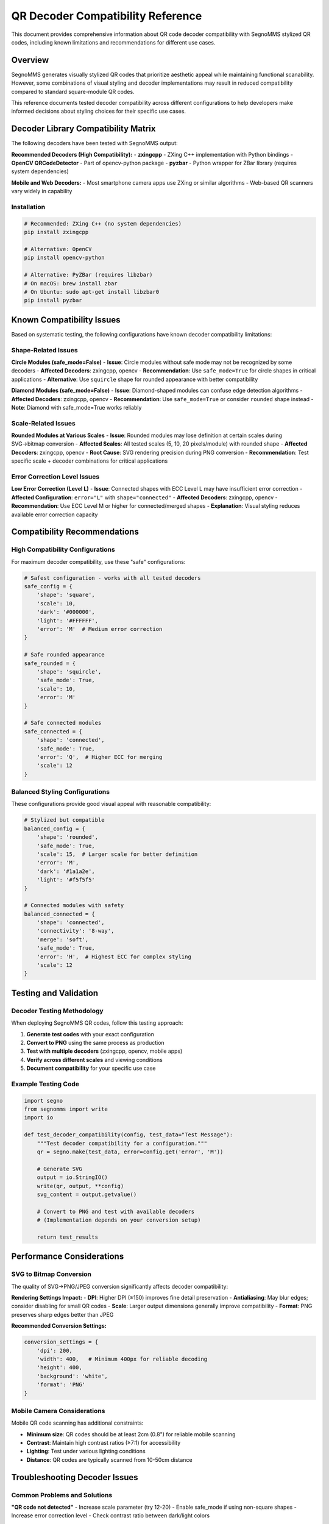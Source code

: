 QR Decoder Compatibility Reference
====================================

This document provides comprehensive information about QR code decoder compatibility
with SegnoMMS stylized QR codes, including known limitations and recommendations
for different use cases.

Overview
--------

SegnoMMS generates visually stylized QR codes that prioritize aesthetic appeal while
maintaining functional scanability. However, some combinations of visual styling and
decoder implementations may result in reduced compatibility compared to standard
square-module QR codes.

This reference documents tested decoder compatibility across different configurations
to help developers make informed decisions about styling choices for their specific
use cases.

Decoder Library Compatibility Matrix
------------------------------------

The following decoders have been tested with SegnoMMS output:

**Recommended Decoders (High Compatibility):**
- **zxingcpp** - ZXing C++ implementation with Python bindings
- **OpenCV QRCodeDetector** - Part of opencv-python package
- **pyzbar** - Python wrapper for ZBar library (requires system dependencies)

**Mobile and Web Decoders:**
- Most smartphone camera apps use ZXing or similar algorithms
- Web-based QR scanners vary widely in capability

Installation
~~~~~~~~~~~~

.. code-block:: bash

    # Recommended: ZXing C++ (no system dependencies)
    pip install zxingcpp

    # Alternative: OpenCV
    pip install opencv-python

    # Alternative: PyZBar (requires libzbar)
    # On macOS: brew install zbar
    # On Ubuntu: sudo apt-get install libzbar0
    pip install pyzbar

Known Compatibility Issues
--------------------------

Based on systematic testing, the following configurations have known decoder
compatibility limitations:

Shape-Related Issues
~~~~~~~~~~~~~~~~~~~

**Circle Modules (safe_mode=False)**
- **Issue**: Circle modules without safe mode may not be recognized by some decoders
- **Affected Decoders**: zxingcpp, opencv
- **Recommendation**: Use ``safe_mode=True`` for circle shapes in critical applications
- **Alternative**: Use ``squircle`` shape for rounded appearance with better compatibility

**Diamond Modules (safe_mode=False)**
- **Issue**: Diamond-shaped modules can confuse edge detection algorithms
- **Affected Decoders**: zxingcpp, opencv
- **Recommendation**: Use ``safe_mode=True`` or consider ``rounded`` shape instead
- **Note**: Diamond with safe_mode=True works reliably

Scale-Related Issues
~~~~~~~~~~~~~~~~~~~

**Rounded Modules at Various Scales**
- **Issue**: Rounded modules may lose definition at certain scales during SVG→bitmap conversion
- **Affected Scales**: All tested scales (5, 10, 20 pixels/module) with rounded shape
- **Affected Decoders**: zxingcpp, opencv
- **Root Cause**: SVG rendering precision during PNG conversion
- **Recommendation**: Test specific scale + decoder combinations for critical applications

Error Correction Level Issues
~~~~~~~~~~~~~~~~~~~~~~~~~~~~

**Low Error Correction (Level L)**
- **Issue**: Connected shapes with ECC Level L may have insufficient error correction
- **Affected Configuration**: ``error="L"`` with ``shape="connected"``
- **Affected Decoders**: zxingcpp, opencv
- **Recommendation**: Use ECC Level M or higher for connected/merged shapes
- **Explanation**: Visual styling reduces available error correction capacity

Compatibility Recommendations
----------------------------

High Compatibility Configurations
~~~~~~~~~~~~~~~~~~~~~~~~~~~~~~~~~

For maximum decoder compatibility, use these "safe" configurations:

.. code-block:: python

    # Safest configuration - works with all tested decoders
    safe_config = {
        'shape': 'square',
        'scale': 10,
        'dark': '#000000',
        'light': '#FFFFFF',
        'error': 'M'  # Medium error correction
    }

    # Safe rounded appearance
    safe_rounded = {
        'shape': 'squircle',
        'safe_mode': True,
        'scale': 10,
        'error': 'M'
    }

    # Safe connected modules
    safe_connected = {
        'shape': 'connected',
        'safe_mode': True,
        'error': 'Q',  # Higher ECC for merging
        'scale': 12
    }

Balanced Styling Configurations
~~~~~~~~~~~~~~~~~~~~~~~~~~~~~~

These configurations provide good visual appeal with reasonable compatibility:

.. code-block:: python

    # Stylized but compatible
    balanced_config = {
        'shape': 'rounded',
        'safe_mode': True,
        'scale': 15,  # Larger scale for better definition
        'error': 'M',
        'dark': '#1a1a2e',
        'light': '#f5f5f5'
    }

    # Connected modules with safety
    balanced_connected = {
        'shape': 'connected',
        'connectivity': '8-way',
        'merge': 'soft',
        'safe_mode': True,
        'error': 'H',  # Highest ECC for complex styling
        'scale': 12
    }

Testing and Validation
----------------------

Decoder Testing Methodology
~~~~~~~~~~~~~~~~~~~~~~~~~~~

When deploying SegnoMMS QR codes, follow this testing approach:

1. **Generate test codes** with your exact configuration
2. **Convert to PNG** using the same process as production
3. **Test with multiple decoders** (zxingcpp, opencv, mobile apps)
4. **Verify across different scales** and viewing conditions
5. **Document compatibility** for your specific use case

Example Testing Code
~~~~~~~~~~~~~~~~~~~

.. code-block:: python

    import segno
    from segnomms import write
    import io

    def test_decoder_compatibility(config, test_data="Test Message"):
        """Test decoder compatibility for a configuration."""
        qr = segno.make(test_data, error=config.get('error', 'M'))

        # Generate SVG
        output = io.StringIO()
        write(qr, output, **config)
        svg_content = output.getvalue()

        # Convert to PNG and test with available decoders
        # (Implementation depends on your conversion setup)

        return test_results

Performance Considerations
-------------------------

SVG to Bitmap Conversion
~~~~~~~~~~~~~~~~~~~~~~~~

The quality of SVG→PNG/JPEG conversion significantly affects decoder compatibility:

**Rendering Settings Impact:**
- **DPI**: Higher DPI (≥150) improves fine detail preservation
- **Antialiasing**: May blur edges; consider disabling for small QR codes
- **Scale**: Larger output dimensions generally improve compatibility
- **Format**: PNG preserves sharp edges better than JPEG

**Recommended Conversion Settings:**

.. code-block:: python

    conversion_settings = {
        'dpi': 200,
        'width': 400,   # Minimum 400px for reliable decoding
        'height': 400,
        'background': 'white',
        'format': 'PNG'
    }

Mobile Camera Considerations
~~~~~~~~~~~~~~~~~~~~~~~~~~~

Mobile QR code scanning has additional constraints:

- **Minimum size**: QR codes should be at least 2cm (0.8") for reliable mobile scanning
- **Contrast**: Maintain high contrast ratios (≥7:1) for accessibility
- **Lighting**: Test under various lighting conditions
- **Distance**: QR codes are typically scanned from 10-50cm distance

Troubleshooting Decoder Issues
------------------------------

Common Problems and Solutions
~~~~~~~~~~~~~~~~~~~~~~~~~~~~~

**"QR code not detected"**
- Increase scale parameter (try 12-20)
- Enable safe_mode if using non-square shapes
- Increase error correction level
- Check contrast ratio between dark/light colors

**"Detected but can't decode content"**
- Increase error correction level (try 'H')
- Reduce visual complexity (disable merging, use simpler shapes)
- Test with different decoders

**"Works on some devices but not others"**
- Test with multiple decoder implementations
- Consider using "high compatibility" configuration
- Document known limitations for users

**"Intermittent scanning failures"**
- Increase quiet zone (border parameter)
- Use larger scale for small QR codes
- Test SVG→bitmap conversion quality

Decoder-Specific Notes
~~~~~~~~~~~~~~~~~~~~~~

**ZXing C++**
- Generally most permissive with styling
- Good performance with connected modules
- May struggle with very small scales

**OpenCV QRCodeDetector**
- Sensitive to edge definition
- Works well with high-contrast configurations
- May have issues with complex merged shapes

**PyZBar**
- Requires system library installation
- Good compatibility with standard configurations
- May be sensitive to image preprocessing

Future Compatibility
--------------------

Decoder Algorithm Evolution
~~~~~~~~~~~~~~~~~~~~~~~~~~

QR decoder algorithms continue to evolve, potentially improving compatibility
with stylized codes:

- **Machine learning approaches** may better handle non-standard shapes
- **Improved edge detection** could handle merged modules more reliably
- **Multi-scale analysis** might improve small QR code recognition

However, compatibility with older devices and legacy decoders remains important
for broad accessibility.

SegnoMMS Development
~~~~~~~~~~~~~~~~~~~

Future SegnoMMS versions may include:

- **Compatibility scoring** during configuration validation
- **Decoder-specific optimization** modes
- **Automatic safe mode recommendations**
- **Enhanced SVG rendering** for better bitmap conversion

Recommendations for Library Users
---------------------------------

Production Deployment Checklist
~~~~~~~~~~~~~~~~~~~~~~~~~~~~~~~

Before deploying stylized QR codes in production:

1. **Test with target decoders** (mobile apps, web scanners, etc.)
2. **Validate across different devices** and operating systems
3. **Document known limitations** for end users
4. **Provide fallback options** (URL shorteners, manual entry)
5. **Monitor scanning success rates** if possible

Configuration Selection Guidelines
~~~~~~~~~~~~~~~~~~~~~~~~~~~~~~~~~

**Critical Applications** (payment, authentication)
- Use high compatibility configurations
- Test extensively with target decoders
- Consider multiple QR code sizes/formats

**Marketing Materials** (posters, business cards)
- Balanced styling acceptable
- Include fallback information
- Test under expected viewing conditions

**Decorative Applications** (art, design elements)
- Full styling freedom
- Clearly communicate any scanning limitations
- Consider QR codes as supplementary, not primary interface

Documentation and Support
-------------------------

When documenting QR codes for end users:

**Include Scanning Instructions:**
- Recommended scanning apps if compatibility is limited
- Optimal scanning distance and lighting
- Alternative access methods (typed URLs, etc.)

**Set Appropriate Expectations:**
- Acknowledge that stylized QR codes may require specific scanners
- Provide clear fallback options
- Consider user accessibility needs

Conclusion
----------

SegnoMMS enables creation of visually appealing QR codes while maintaining good
decoder compatibility for most configurations. Understanding the documented limitations
allows developers to make informed decisions about styling trade-offs.

For maximum compatibility, use the recommended "safe" configurations. For applications
requiring specific styling, thorough testing with target decoders is essential.

The QR code ecosystem continues to evolve, and future decoder improvements may resolve
some current limitations. Until then, this compatibility reference provides guidance
for reliable deployment of stylized QR codes.

Related Documentation
--------------------

- :doc:`api/index` - Complete API reference
- :doc:`shapes` - Shape options and visual styling examples
- :doc:`quickstart` - Getting started guide
- :doc:`examples` - Usage examples and patterns

.. note::
    This compatibility reference is based on testing with specific decoder versions.
    Results may vary with different implementations or versions. Always test with
    your specific deployment environment.
